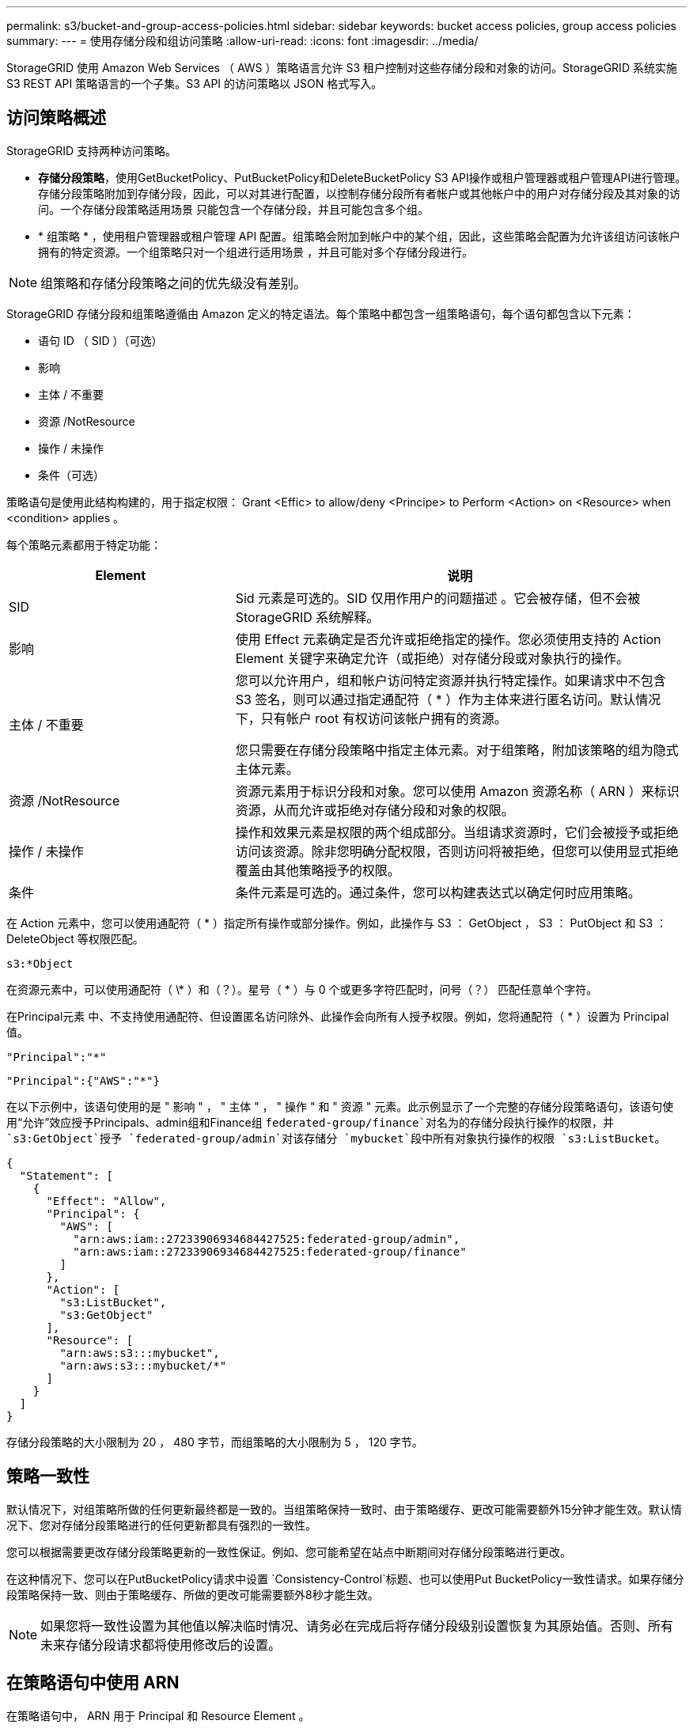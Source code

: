 ---
permalink: s3/bucket-and-group-access-policies.html 
sidebar: sidebar 
keywords: bucket access policies, group access policies 
summary:  
---
= 使用存储分段和组访问策略
:allow-uri-read: 
:icons: font
:imagesdir: ../media/


[role="lead"]
StorageGRID 使用 Amazon Web Services （ AWS ）策略语言允许 S3 租户控制对这些存储分段和对象的访问。StorageGRID 系统实施 S3 REST API 策略语言的一个子集。S3 API 的访问策略以 JSON 格式写入。



== 访问策略概述

StorageGRID 支持两种访问策略。

* *存储分段策略*，使用GetBucketPolicy、PutBucketPolicy和DeleteBucketPolicy S3 API操作或租户管理器或租户管理API进行管理。存储分段策略附加到存储分段，因此，可以对其进行配置，以控制存储分段所有者帐户或其他帐户中的用户对存储分段及其对象的访问。一个存储分段策略适用场景 只能包含一个存储分段，并且可能包含多个组。
* * 组策略 * ，使用租户管理器或租户管理 API 配置。组策略会附加到帐户中的某个组，因此，这些策略会配置为允许该组访问该帐户拥有的特定资源。一个组策略只对一个组进行适用场景 ，并且可能对多个存储分段进行。



NOTE: 组策略和存储分段策略之间的优先级没有差别。

StorageGRID 存储分段和组策略遵循由 Amazon 定义的特定语法。每个策略中都包含一组策略语句，每个语句都包含以下元素：

* 语句 ID （ SID ）（可选）
* 影响
* 主体 / 不重要
* 资源 /NotResource
* 操作 / 未操作
* 条件（可选）


策略语句是使用此结构构建的，用于指定权限： Grant <Effic> to allow/deny <Principe> to Perform <Action> on <Resource> when <condition> applies 。

每个策略元素都用于特定功能：

[cols="1a,2a"]
|===
| Element | 说明 


 a| 
SID
 a| 
Sid 元素是可选的。SID 仅用作用户的问题描述 。它会被存储，但不会被 StorageGRID 系统解释。



 a| 
影响
 a| 
使用 Effect 元素确定是否允许或拒绝指定的操作。您必须使用支持的 Action Element 关键字来确定允许（或拒绝）对存储分段或对象执行的操作。



 a| 
主体 / 不重要
 a| 
您可以允许用户，组和帐户访问特定资源并执行特定操作。如果请求中不包含 S3 签名，则可以通过指定通配符（ * ）作为主体来进行匿名访问。默认情况下，只有帐户 root 有权访问该帐户拥有的资源。

您只需要在存储分段策略中指定主体元素。对于组策略，附加该策略的组为隐式主体元素。



 a| 
资源 /NotResource
 a| 
资源元素用于标识分段和对象。您可以使用 Amazon 资源名称（ ARN ）来标识资源，从而允许或拒绝对存储分段和对象的权限。



 a| 
操作 / 未操作
 a| 
操作和效果元素是权限的两个组成部分。当组请求资源时，它们会被授予或拒绝访问该资源。除非您明确分配权限，否则访问将被拒绝，但您可以使用显式拒绝覆盖由其他策略授予的权限。



 a| 
条件
 a| 
条件元素是可选的。通过条件，您可以构建表达式以确定何时应用策略。

|===
在 Action 元素中，您可以使用通配符（ * ）指定所有操作或部分操作。例如，此操作与 S3 ： GetObject ， S3 ： PutObject 和 S3 ： DeleteObject 等权限匹配。

[listing]
----
s3:*Object
----
在资源元素中，可以使用通配符（ \* ）和（？）。星号（ * ）与 0 个或更多字符匹配时，问号（？） 匹配任意单个字符。

在Principal元素 中、不支持使用通配符、但设置匿名访问除外、此操作会向所有人授予权限。例如，您将通配符（ * ）设置为 Principal 值。

[listing]
----
"Principal":"*"
----
[listing]
----
"Principal":{"AWS":"*"}
----
在以下示例中，该语句使用的是 " 影响 " ， " 主体 " ， " 操作 " 和 " 资源 " 元素。此示例显示了一个完整的存储分段策略语句，该语句使用“允许”效应授予Principals、admin组和Finance组 `federated-group/finance`对名为的存储分段执行操作的权限，并 `s3:GetObject`授予 `federated-group/admin`对该存储分 `mybucket`段中所有对象执行操作的权限 `s3:ListBucket`。

[listing]
----
{
  "Statement": [
    {
      "Effect": "Allow",
      "Principal": {
        "AWS": [
          "arn:aws:iam::27233906934684427525:federated-group/admin",
          "arn:aws:iam::27233906934684427525:federated-group/finance"
        ]
      },
      "Action": [
        "s3:ListBucket",
        "s3:GetObject"
      ],
      "Resource": [
        "arn:aws:s3:::mybucket",
        "arn:aws:s3:::mybucket/*"
      ]
    }
  ]
}
----
存储分段策略的大小限制为 20 ， 480 字节，而组策略的大小限制为 5 ， 120 字节。



== 策略一致性

默认情况下，对组策略所做的任何更新最终都是一致的。当组策略保持一致时、由于策略缓存、更改可能需要额外15分钟才能生效。默认情况下、您对存储分段策略进行的任何更新都具有强烈的一致性。

您可以根据需要更改存储分段策略更新的一致性保证。例如、您可能希望在站点中断期间对存储分段策略进行更改。

在这种情况下、您可以在PutBucketPolicy请求中设置 `Consistency-Control`标题、也可以使用Put BucketPolicy一致性请求。如果存储分段策略保持一致、则由于策略缓存、所做的更改可能需要额外8秒才能生效。


NOTE: 如果您将一致性设置为其他值以解决临时情况、请务必在完成后将存储分段级别设置恢复为其原始值。否则、所有未来存储分段请求都将使用修改后的设置。



== 在策略语句中使用 ARN

在策略语句中， ARN 用于 Principal 和 Resource Element 。

* 使用以下语法指定 S3 资源 ARN ：
+
[listing]
----
arn:aws:s3:::bucket-name
arn:aws:s3:::bucket-name/object_key
----
* 使用以下语法指定身份资源 ARN （用户和组）：
+
[listing]
----
arn:aws:iam::account_id:root
arn:aws:iam::account_id:user/user_name
arn:aws:iam::account_id:group/group_name
arn:aws:iam::account_id:federated-user/user_name
arn:aws:iam::account_id:federated-group/group_name
----


其他注意事项：

* 您可以使用星号（ * ）作为通配符，以匹配对象密钥中的零个或多个字符。
* 可以在对象密钥中指定的国际字符应使用 JSON UTF-8 或 JSON \u 转义序列进行编码。不支持百分比编码。
+
https://www.ietf.org/rfc/rfc2141.txt["RFC 2141 URN 语法"^]

+
PutBucketPolicy操作的HTTP请求正文必须使用charset=UTF-8进行编码。





== 在策略中指定资源

在策略语句中，您可以使用资源元素指定允许或拒绝权限的分段或对象。

* 每个策略语句都需要一个资源元素。在策略中，资源用元素表示，或者以排除方式 `NotResource`表示 `Resource`。
* 您可以使用 S3 资源 ARN 指定资源。例如：
+
[listing]
----
"Resource": "arn:aws:s3:::mybucket/*"
----
* 您也可以在对象密钥中使用策略变量。例如：
+
[listing]
----
"Resource": "arn:aws:s3:::mybucket/home/${aws:username}/*"
----
* 资源值可以指定创建组策略时尚不存在的存储分段。




== 指定策略中的主体

使用 Principal 元素标识策略语句允许 / 拒绝访问资源的用户，组或租户帐户。

* 存储分段策略中的每个策略语句都必须包含一个主体元素。组策略中的策略语句不需要Principal元素、因为该组被理解为主体。
* 在策略中、主体由元素"Principal"或"NotPrincipal"表示以供排除。
* 必须使用 ID 或 ARN 指定基于帐户的身份：
+
[listing]
----
"Principal": { "AWS": "account_id"}
"Principal": { "AWS": "identity_arn" }
----
* 此示例使用租户帐户 ID 27233906934684427525 ，其中包括帐户 root 和帐户中的所有用户：
+
[listing]
----
 "Principal": { "AWS": "27233906934684427525" }
----
* 您只能指定帐户 root ：
+
[listing]
----
"Principal": { "AWS": "arn:aws:iam::27233906934684427525:root" }
----
* 您可以指定一个特定的联合用户（ "Alex" ）：
+
[listing]
----
"Principal": { "AWS": "arn:aws:iam::27233906934684427525:federated-user/Alex" }
----
* 您可以指定特定的联合组（ "Managers" ）：
+
[listing]
----
"Principal": { "AWS": "arn:aws:iam::27233906934684427525:federated-group/Managers"  }
----
* 您可以指定匿名主体：
+
[listing]
----
"Principal": "*"
----
* 为避免歧义，您可以使用用户 UUID ，而不是用户名：
+
[listing]
----
arn:aws:iam::27233906934684427525:user-uuid/de305d54-75b4-431b-adb2-eb6b9e546013
----
+
例如、假设Alex离开了组织、用户名 `Alex`被删除。如果新的Alex加入组织并分配了相同的 `Alex`用户名、则新用户可能会无意中继承授予给原始用户的权限。

* 主体值可以指定在创建存储分段策略时尚不存在的组 / 用户名称。




== 在策略中指定权限

在策略中， Action 元素用于允许 / 拒绝对资源的权限。您可以在策略中指定一组权限，这些权限由元素 "Action" 或 "NotAction" 表示以表示排除。其中每个元素都映射到特定的 S3 REST API 操作。

下表列出了应用于存储分段的权限以及应用于对象的权限。


NOTE: 现在、Amazon S3会对PutBucketReplication和DeleteBucketReplication操作使用S3：PutReplication配置权限。StorageGRID 对每个操作使用单独的权限，这些权限与原始 Amazon S3 规范匹配。


NOTE: 使用放置覆盖现有值时执行删除。



=== 应用于存储分段的权限

[cols="2a,2a,1a"]
|===
| 权限 | S3 REST API 操作 | 为 StorageGRID 自定义 


 a| 
S3 ： CreateBucket
 a| 
CreateBucket
 a| 
是。

*注意*：仅用于组策略。



 a| 
S3 ： DeleteBucket
 a| 
DeleteBucket
 a| 



 a| 
S3 ： DeleteBucketMetadataNotification
 a| 
删除存储分段元数据通知配置
 a| 
是



 a| 
S3 ： DeleteBucketPolicy
 a| 
DeleteBucketPolicy
 a| 



 a| 
S3 ： DeleteReplicationConfiguration
 a| 
DeleteBucketReplication
 a| 
可以、分开放置和删除权限



 a| 
S3 ： GetBucketAcl
 a| 
GetBucketAcl
 a| 



 a| 
S3 ： GetBucketCompliance
 a| 
获取存储分段合规性（已弃用）
 a| 
是



 a| 
S3 ： GetBucketConsistency
 a| 
获取存储分段一致性
 a| 
是



 a| 
S3 ： GetBucketCORS
 a| 
GetBucketCors
 a| 



 a| 
S3 ： GetEncryptionConfiguration
 a| 
GetBucketEncryption
 a| 



 a| 
S3 ： GetBucketLastAccessTime
 a| 
获取存储分段上次访问时间
 a| 
是



 a| 
S3 ： GetBucketLocation
 a| 
GetBucketLocation
 a| 



 a| 
S3 ： GetBucketMetadataNotification
 a| 
获取存储分段元数据通知配置
 a| 
是



 a| 
S3 ： GetBucketNotification
 a| 
GetBucketNotizationConfiguration
 a| 



 a| 
S3 ： GetBucketObjectLockConfiguration
 a| 
GetObjectLockConfiguration
 a| 



 a| 
S3 ： GetBucketPolicy
 a| 
GetBucketPolicy
 a| 



 a| 
S3 ： GetBucketTagging
 a| 
GetBucketTaging
 a| 



 a| 
S3 ： GetBucketVersioning
 a| 
GetBucketVersioning
 a| 



 a| 
S3 ： GetLifeycleConfiguration
 a| 
GetBucketLifecycleConfiguration
 a| 



 a| 
S3 ： GetReplicationConfiguration
 a| 
GetBucketReplication
 a| 



 a| 
S3 ： ListAllMy桶
 a| 
* List桶
* 获取存储使用量

 a| 
是、对于GET存储使用情况。

*注意*：仅用于组策略。



 a| 
S3 ： ListBucket
 a| 
* ListObjects
* HeadBucket
* RestorEObject

 a| 



 a| 
S3 ： ListBucketMultipartUploads
 a| 
* ListMultipartUploads
* RestorEObject

 a| 



 a| 
S3 ： ListBucketVersions
 a| 
获取存储分段版本
 a| 



 a| 
S3 ： PutBucketCompliance
 a| 
PUT 存储分段合规性（已弃用）
 a| 
是



 a| 
S3 ： PutBucketConsistency
 a| 
PUT 存储分段一致性
 a| 
是



 a| 
S3 ： PutBucketCORS
 a| 
* DeleteBucketCors†ñ a
* PutBucketCors

 a| 



 a| 
S3 ： PutEncryptionConfiguration
 a| 
* DeleteBucketEncryption
* PutBucketEncryption

 a| 



 a| 
S3 ： PutBucketLastAccessTime
 a| 
PUT 分段上次访问时间
 a| 
是



 a| 
S3 ： PutBucketMetadataNotification
 a| 
PUT 存储分段元数据通知配置
 a| 
是



 a| 
S3 ： PutBucketNotification
 a| 
PutBucketNotizationConfiguration
 a| 



 a| 
S3 ： PutBucketObjectLockConfiguration
 a| 
* 具有请求标头的CreateBucket( `x-amz-bucket-object-lock-enabled: true`还需要S3：CreateBucket)权限
* PutObjectLockConfiguration

 a| 



 a| 
S3 ： PutBucketPolicy
 a| 
PutBucketPolicy
 a| 



 a| 
S3 ： PutBucketTagging
 a| 
* DeleteBucketTbaging__LW_AT__†
* PutBucketTaging

 a| 



 a| 
S3 ： PutBucketVersioning
 a| 
PutBucketVersioning
 a| 



 a| 
S3 ： PutLifeycleConfiguration
 a| 
* DeleteBucketLifecycle†
* PutBucketLifecycleConfiguration

 a| 



 a| 
S3 ： PutReplicationConfiguration
 a| 
PutBucketReplication
 a| 
可以、分开放置和删除权限

|===


=== 应用于对象的权限

[cols="2a,2a,1a"]
|===
| 权限 | S3 REST API 操作 | 为 StorageGRID 自定义 


 a| 
S3 ： AbortMultipartUpload
 a| 
* AbortMultipartUpload
* RestorEObject

 a| 



 a| 
S3：BypassGovernanceRetention
 a| 
* DeleteObject
* DeleteObjects
* PutObject保留

 a| 



 a| 
S3 ： DeleteObject
 a| 
* DeleteObject
* DeleteObjects
* RestorEObject

 a| 



 a| 
S3 ： DeleteObjectTagging
 a| 
DeleteObjectTagging
 a| 



 a| 
S3 ： DeleteObjectVersionTagging
 a| 
DeleteObjectTaging(对象的特定版本)
 a| 



 a| 
S3 ： DeleteObjectVersion
 a| 
DeleteObject (对象的特定版本)
 a| 



 a| 
S3 ： GetObject
 a| 
* GetObject
* HeadObject
* RestorEObject
* SelectObjectContent

 a| 



 a| 
S3 ： GetObjectAcl
 a| 
GetObjectAcl
 a| 



 a| 
S3 ： GetObjectLegend
 a| 
GetObjectLegalHold
 a| 



 a| 
S3 ： GetObjectRetention
 a| 
GetObject保留
 a| 



 a| 
S3 ： GetObjectTagging
 a| 
GetObjectTagging
 a| 



 a| 
S3 ： GetObjectVersionTagging
 a| 
GetObjectTaging(对象的特定版本)
 a| 



 a| 
S3 ： GetObjectVersion
 a| 
GetObject (对象的特定版本)
 a| 



 a| 
S3 ： ListMultipartUploadPart
 a| 
ListParts、RestorEObject
 a| 



 a| 
S3 ： PutObject
 a| 
* PutObject
* CopyObject
* RestorEObject
* CreateMultipartUpload
* CompleteMultipartUpload
* 上传部件
* 上传PartCopy

 a| 



 a| 
S3 ： PutObjectLegend
 a| 
PutObjectLegalHold
 a| 



 a| 
S3 ： PutObjectRetention
 a| 
PutObject保留
 a| 



 a| 
S3 ： PutObjectTagging
 a| 
PutObjectTagging
 a| 



 a| 
S3 ： PutObjectVersionTagging
 a| 
PutObjectTaging(对象的特定版本)
 a| 



 a| 
S3 ： PutOverwriteObject
 a| 
* PutObject
* CopyObject
* PutObjectTagging
* DeleteObjectTagging
* CompleteMultipartUpload

 a| 
是



 a| 
S3 ： RestoreObject
 a| 
RestorEObject
 a| 

|===


== 使用 PutOverwriteObject 权限

S3 ： PutOverwriteObject 权限是一种自定义 StorageGRID 权限，适用场景 可通过此权限创建或更新对象。此权限的设置可确定客户端是否可以覆盖对象的数据，用户定义的元数据或 S3 对象标记。

此权限的可能设置包括：

* * 允许 * ：客户端可以覆盖对象。这是默认设置。
* *deny*:客户端无法覆盖对象。如果设置为 deny ，则 PutOverwriteObject 权限的工作原理如下：
+
** 如果在同一路径中找到现有对象：
+
*** 无法覆盖对象的数据、用户定义的元数据或S3对象标记。
*** 正在执行的任何载入操作均会取消，并返回错误。
*** 如果启用了S3版本控制、则拒绝设置将阻止PutObjectTaging或DeleteObjectTaging操作修改对象及其非最新版本的标记集。


** 如果未找到现有对象，此权限将不起作用。


* 如果不存在此权限，则效果与设置了 allow 时相同。



NOTE: 如果当前S3策略允许覆盖、并且PutOverwriteObject权限设置为deny、则客户端无法覆盖对象的数据、用户定义的元数据或对象标记。此外，如果选中了*禁止修改客户端*复选框(*配置*>*安全设置*>*网络和对象*)，则该设置将覆盖PutOverwriteObject权限的设置。



== 指定策略中的条件

条件用于定义策略何时生效。条件包括运算符和键值对。

条件使用键值对进行评估。一个条件元素可以包含多个条件，每个条件可以包含多个键值对。条件块使用以下格式：

[listing, subs="specialcharacters,quotes"]
----
Condition: {
     _condition_type_: {
          _condition_key_: _condition_values_
----
在以下示例中， ipaddress 条件使用 SourceIp 条件密钥。

[listing]
----
"Condition": {
    "IpAddress": {
      "aws:SourceIp": "54.240.143.0/24"
		...
},
		...
----


=== 支持的条件运算符

条件运算符分为以下几类：

* 字符串
* 数字
* 布尔值
* IP 地址
* 空检查


[cols="1a,2a"]
|===
| 条件运算符 | 说明 


 a| 
StringEquals
 a| 
根据完全匹配（区分大小写）将键与字符串值进行比较。



 a| 
StringNotEquals
 a| 
根据否定匹配（区分大小写）将键与字符串值进行比较。



 a| 
StringEqualsIgnoreCase
 a| 
根据完全匹配将键与字符串值进行比较（忽略大小写）。



 a| 
StringNotEqualsIgnoreCase
 a| 
根据否定的匹配将键与字符串值进行比较（忽略大小写）。



 a| 
StringLike
 a| 
根据完全匹配（区分大小写）将键与字符串值进行比较。可以包含*和?通配符。



 a| 
StringNotLike
 a| 
根据否定匹配（区分大小写）将键与字符串值进行比较。可以包含*和?通配符。



 a| 
数值方程式
 a| 
根据精确匹配将键与数字值进行比较。



 a| 
NumericNotEquals
 a| 
根据否定匹配将键与数字值进行比较。



 a| 
数值 GreaterThan
 a| 
将键与基于"大于"匹配的数值进行比较。



 a| 
NumericGreaterThals.
 a| 
将键与基于"大于或等于"匹配的数值进行比较。



 a| 
数值细小
 a| 
将键与基于"小于"匹配的数值进行比较。



 a| 
数值 ThalEquals
 a| 
将键与基于"小于或等于"匹配的数值进行比较。



 a| 
池
 a| 
根据"true或false"匹配将键与布尔值进行比较。



 a| 
IP 地址
 a| 
将密钥与 IP 地址或 IP 地址范围进行比较。



 a| 
NotIpAddress
 a| 
根据否定匹配将密钥与 IP 地址或 IP 地址范围进行比较。



 a| 
空
 a| 
检查当前请求上下文中是否存在条件密钥。

|===


=== 支持的条件密钥

[cols="1a,1a,2a"]
|===
| 条件键 | 操作 | 说明 


 a| 
AWS ：源 Ip
 a| 
IP 运算符
 a| 
将与发送请求的 IP 地址进行比较。可用于存储分段或对象操作。

* 注意： * 如果 S3 请求是通过管理节点和网关节点上的负载平衡器服务发送的，则此请求将与负载平衡器服务上游的 IP 地址进行比较。

* 注 * ：如果使用第三方非透明负载平衡器，则此负载平衡器将与该负载平衡器的 IP 地址进行比较。任何标头都 `X-Forwarded-For`将被忽略、因为无法确定其有效性。



 a| 
AWS ：用户名
 a| 
资源 / 身份
 a| 
将与发送请求的发件人用户名进行比较。可用于存储分段或对象操作。



 a| 
S3 ：分隔符
 a| 
S3 ： ListBucket 和

S3 ： ListBucketVersions 权限
 a| 
将与在ListObjects或ListObjectVersies请求中指定的delifier参数进行比较。



 a| 
S3：<tag-key>
 a| 
S3 ： DeleteObjectTagging

S3 ： DeleteObjectVersionTagging

S3 ： GetObject

S3 ： GetObjectAcl

3：GetObjectTaging

S3 ： GetObjectVersion

S3：GetObjectVersionAcl

S3 ： GetObjectVersionTagging

S3：PutObjectAcl

S3 ： PutObjectTagging

S3：PutObjectVersion对象

S3 ： PutObjectVersionTagging
 a| 
将要求现有对象具有特定的标记键和值。



 a| 
S3 ：最大密钥
 a| 
S3 ： ListBucket 和

S3 ： ListBucketVersions 权限
 a| 
将与ListObjects或ListObjectVersies请求中指定的最大键数参数进行比较。



 a| 
S3 ： object-lock-real-retenation-days
 a| 
S3 ： PutObject
 a| 
与请求标头中指定的保留截止日期或根据存储分段默认保留期限计算得出的保留截止日期进行比较 `x-amz-object-lock-retain-until-date`、以确保这些值处于以下请求允许的范围内：

* PutObject
* CopyObject
* CreateMultipartUpload




 a| 
S3 ： object-lock-real-retenation-days
 a| 
S3 ： PutObjectRetention
 a| 
与PutObjectRetain请求中指定的保留截止日期进行比较、以确保该日期在允许的范围内。



 a| 
S3 ：前缀
 a| 
S3 ： ListBucket 和

S3 ： ListBucketVersions 权限
 a| 
将与ListObjects或ListObjectVersies请求中指定的前缀参数进行比较。



 a| 
S3：<tag-key>
 a| 
S3 ： PutObject

S3 ： PutObjectTagging

S3 ： PutObjectVersionTagging
 a| 
如果对象请求包含标记、则需要特定的标记密钥和值。

|===


== 指定策略中的变量

您可以在策略中使用变量填充可用的策略信息。您可以在元素中以及元素的字符串比较中 `Condition`使用策略变量 `Resource`。

在此示例中，变量 `${aws:username}`是Resource元素的一部分：

[listing]
----
"Resource": "arn:aws:s3:::bucket-name/home/${aws:username}/*"
----
在此示例中、变量 `${aws:username}`是条件块中条件值的一部分：

[listing]
----
"Condition": {
    "StringLike": {
      "s3:prefix": "${aws:username}/*"
		...
},
		...
----
[cols="1a,2a"]
|===
| 变量 | 说明 


 a| 
`${aws:SourceIp}`
 a| 
使用 SourceIp 键作为提供的变量。



 a| 
`${aws:username}`
 a| 
使用 username 密钥作为提供的变量。



 a| 
`${s3:prefix}`
 a| 
使用特定于服务的前缀密钥作为提供的变量。



 a| 
`${s3:max-keys}`
 a| 
使用特定于服务的 max-keys 键作为提供的变量。



 a| 
`${*}`
 a| 
特殊字符。使用字符作为文字 * 字符。



 a| 
`${?}`
 a| 
特殊字符。使用字符作为文字?字符。



 a| 
`${$}`
 a| 
特殊字符。使用字符作为文字 $ 字符。

|===


== 创建需要特殊处理的策略

有时，策略可能会授予对安全性有危险或对持续操作（例如锁定帐户的 root 用户）有危险的权限。在策略验证期间， StorageGRID S3 REST API 实施的限制性要低于 Amazon ，但在策略评估期间同样严格。

[cols="2a,1a,2a,2a"]
|===
| 策略问题描述 | Policy type | Amazon 行为 | StorageGRID 行为 


 a| 
拒绝向自己授予对 root 帐户的任何权限
 a| 
存储分段
 a| 
有效且强制实施，但 root 用户帐户保留所有 S3 存储分段策略操作的权限
 a| 
相同



 a| 
拒绝用户 / 组的任何权限
 a| 
组
 a| 
有效且强制实施
 a| 
相同



 a| 
允许外部帐户组拥有任何权限
 a| 
存储分段
 a| 
主体无效
 a| 
有效，但如果某个策略允许，则所有 S3 存储分段策略操作的权限均会返回 405 Method not allowed 错误



 a| 
允许外部帐户 root 或用户拥有任何权限
 a| 
存储分段
 a| 
有效，但如果某个策略允许，则所有 S3 存储分段策略操作的权限均会返回 405 Method not allowed 错误
 a| 
相同



 a| 
允许所有人对所有操作拥有权限
 a| 
存储分段
 a| 
有效，但对所有 S3 存储分段策略操作的权限会为外部帐户 root 和用户返回 405 Method not allowed 错误
 a| 
相同



 a| 
拒绝任何人对所有操作的权限
 a| 
存储分段
 a| 
有效且强制实施，但 root 用户帐户保留所有 S3 存储分段策略操作的权限
 a| 
相同



 a| 
主体是不存在的用户或组
 a| 
存储分段
 a| 
主体无效
 a| 
有效



 a| 
资源不是 S3 存储分段
 a| 
组
 a| 
有效
 a| 
相同



 a| 
主体是一个本地组
 a| 
存储分段
 a| 
主体无效
 a| 
有效



 a| 
策略授予非所有者帐户(包括匿名帐户)放置对象的权限。
 a| 
存储分段
 a| 
有效。对象由创建者帐户拥有，并且存储分段策略不适用。创建者帐户必须使用对象 ACL 为对象授予访问权限。
 a| 
有效。对象由存储分段所有者帐户拥有。存储分段策略适用。

|===


== 一次写入多读（ WORM ）保护

您可以创建一次写入多读（ Write Once Read-Many ， WORM ）分段来保护数据，用户定义的对象元数据和 S3 对象标记。您可以配置 WORM 分段，以便创建新对象并防止覆盖或删除现有内容。请使用此处所述的方法之一。

为了确保覆盖始终被拒绝，您可以：

* 在网格管理器中，转到*configuration*>*Security*>*Security settings *>*Network and objects*，然后选中*prevent client修改*复选框。
* 应用以下规则和 S3 策略：
+
** 向 S3 策略添加 PutOverwriteObject deny 操作。
** 将 DeleteObject deny 操作添加到 S3 策略中。
** 将PutObject Allow操作添加到S3策略中。





NOTE: 在S3策略中将DeleteObject设置为deny不会阻止ILM在存在"30天后将副本置零"等规则时删除对象。


NOTE: 即使应用了所有这些规则和策略、它们也无法防止并发写入(请参见情形A)。它们可以防止顺序完成的覆盖（请参见情况 B ）。

* 情形 A* ：并发写入（不受保护）

[listing]
----
/mybucket/important.doc
PUT#1 ---> OK
PUT#2 -------> OK
----
* 情形 B* ：顺序完成的覆盖（防止）

[listing]
----
/mybucket/important.doc
PUT#1 -------> PUT#2 ---X (denied)
----
.相关信息
* link:how-storagegrid-ilm-rules-manage-objects.html["StorageGRID ILM 规则如何管理对象"]
* link:example-bucket-policies.html["存储分段策略示例"]
* link:example-group-policies.html["组策略示例"]
* link:../ilm/index.html["使用 ILM 管理对象"]
* link:../tenant/index.html["使用租户帐户"]

